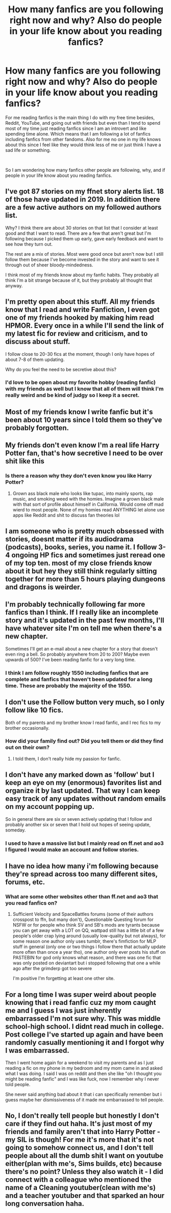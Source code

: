 #+TITLE: How many fanfics are you following right now and why? Also do people in your life know about you reading fanfics?

* How many fanfics are you following right now and why? Also do people in your life know about you reading fanfics?
:PROPERTIES:
:Author: 0-0Danny0-0
:Score: 2
:DateUnix: 1557814197.0
:DateShort: 2019-May-14
:FlairText: Discussion
:END:
For me reading fanfics is the main thing I do with my free time besides, Reddit, YouTube, and going out with friends but even than I tend to spend most of my time just reading fanfics since I am an introvert and like spending time alone. Which means that I am following a lot of fanfics including fanfics from other fandoms. Also for me no one in my life knows about this since I feel like they would think less of me or just think I have a sad life or something.

​

So I am wondering how many fanfics other people are following, why, and if people in your life know about you reading fanfics.


** I've got 87 stories on my ffnet story alerts list. 18 of those have updated in 2019. In addition there are a few active authors on my followed authors list.

Why? I think there are about 30 stories on that list that I consider at least good and that I want to read. There are a few that aren't great but I'm following because I picked them up early, gave early feedback and want to see how they turn out.

The rest are a mix of stories. Most were good once but aren't now but I still follow them because I've become invested in the story and want to see it through out of sheer bloody-mindedness.

I think most of my friends know about my fanfic habits. They probably all think I'm a bit strange because of it, but they probably all thought that anyway.
:PROPERTIES:
:Author: rpeh
:Score: 8
:DateUnix: 1557821935.0
:DateShort: 2019-May-14
:END:


** I'm pretty open about this stuff. All my friends know that I read and write Fanfiction, I even got one of my friends hooked by making him read HPMOR. Every once in a while I'll send the link of my latest fic for review and criticism, and to discuss about stuff.

I follow close to 20-30 fics at the moment, though I only have hopes of about 7-8 of them updating.

Why do you feel the need to be secretive about this?
:PROPERTIES:
:Author: Taarabdh
:Score: 2
:DateUnix: 1557817922.0
:DateShort: 2019-May-14
:END:

*** I'd love to be open about my favorite hobby (reading fanfic) with my friends as well but I know that all of them will think I'm really weird and be kind of judgy so I keep it a secret.
:PROPERTIES:
:Author: 0-0Danny0-0
:Score: 1
:DateUnix: 1557893080.0
:DateShort: 2019-May-15
:END:


** Most of my friends know I write fanfic but it's been about 10 years since I told them so they've probably forgotten.
:PROPERTIES:
:Author: Taure
:Score: 2
:DateUnix: 1557818812.0
:DateShort: 2019-May-14
:END:


** My friends don't even know I'm a real life Harry Potter fan, that's how secretive I need to be over shit like this
:PROPERTIES:
:Author: mbxsystem
:Score: 2
:DateUnix: 1557817308.0
:DateShort: 2019-May-14
:END:

*** Is there a reason why they don't even know you like Harry Potter?
:PROPERTIES:
:Author: 0-0Danny0-0
:Score: 2
:DateUnix: 1557893101.0
:DateShort: 2019-May-15
:END:

**** Grown ass black male who looks like tupac, into mainly sports, rap music, and smoking weed with the homies. Imagine a grown black male with that sort of profile about himself in California. Would come off mad wierd to most people. None of my homies read ANYTHING let alone use apps like Reddit and shit to discuss fan theories lol
:PROPERTIES:
:Author: mbxsystem
:Score: 1
:DateUnix: 1558051512.0
:DateShort: 2019-May-17
:END:


** I am someone who is pretty much obsessed with stories, doesnt matter if its audiodrama (podcasts), books, series, you name it. I follow 3-4 ongoing HP fics and sometimes just reread one of my top ten. most of my close friends know about it but hey they still think regularly sitting together for more than 5 hours playing dungeons and dragons is weirder.
:PROPERTIES:
:Author: natus92
:Score: 1
:DateUnix: 1557845591.0
:DateShort: 2019-May-14
:END:


** I'm probably technically following far more fanfics than I think. If I really like an incomplete story and it's updated in the past few months, I'll have whatever site I'm on tell me when there's a new chapter.

Sometimes I'll get an e-mail about a new chapter for a story that doesn't even ring a bell. So probably anywhere from 20 to 200? Maybe even upwards of 500? I've been reading fanfic for a very long time.
:PROPERTIES:
:Author: Astramancer_
:Score: 1
:DateUnix: 1557856385.0
:DateShort: 2019-May-14
:END:

*** I think I am follow roughly 1550 including fanfics that are complete and fanfics that haven't been updated for a long time. These are probably the majority of the 1550.
:PROPERTIES:
:Author: 0-0Danny0-0
:Score: 1
:DateUnix: 1557892946.0
:DateShort: 2019-May-15
:END:


** I don't use the Follow button very much, so I only follow like 10 fics.

Both of my parents and my brother know I read fanfic, and I rec fics to my brother occasionally.
:PROPERTIES:
:Author: BionicleKid
:Score: 1
:DateUnix: 1557858156.0
:DateShort: 2019-May-14
:END:

*** How did your family find out? Did you tell them or did they find out on their own?
:PROPERTIES:
:Author: 0-0Danny0-0
:Score: 1
:DateUnix: 1557892790.0
:DateShort: 2019-May-15
:END:

**** I told them, I don't really hide my passion for fanfic.
:PROPERTIES:
:Author: BionicleKid
:Score: 1
:DateUnix: 1557938853.0
:DateShort: 2019-May-15
:END:


** I don't have any marked down as 'follow' but I keep an eye on my (enormous) favorites list and organize it by last updated. That way I can keep easy track of any updates without random emails on my account popping up.

So in general there are six or seven actively updating that I follow and probably another six or seven that I hold out hopes of seeing update, someday.
:PROPERTIES:
:Author: Erebus1999
:Score: 1
:DateUnix: 1557867399.0
:DateShort: 2019-May-15
:END:

*** I used to have a massive list but I mainly read on ff.net and ao3 I figured I would make an account and follow stories.
:PROPERTIES:
:Author: 0-0Danny0-0
:Score: 1
:DateUnix: 1557892714.0
:DateShort: 2019-May-15
:END:


** I have no idea how many i'm following because they're spread across too many different sites, forums, etc.
:PROPERTIES:
:Author: YourBuddyBill
:Score: 1
:DateUnix: 1557872316.0
:DateShort: 2019-May-15
:END:

*** What are some other websites other than ff.net and ao3 that you read fanfics on?
:PROPERTIES:
:Author: 0-0Danny0-0
:Score: 1
:DateUnix: 1557892748.0
:DateShort: 2019-May-15
:END:

**** Sufficient Velocity and SpaceBattles forums (some of their authors crosspost to ffn, but many don't), Questionable Questing forum for NSFW or for people who think SV and SB's mods are tyrants because you can get away with a LOT on QQ, wattpad still has a little bit of a few people's older crap lying around (usually low-quality but not always), for some reason one author only uses tumblr, there's fimfiction for MLP stuff in general (only one or two things i follow there that actually update more often than once a year tho), one author only ever posts his stuff on PASTEBIN for god only knows what reason, and there was one fic that was only posted on deviantart but i stopped following that one a while ago after the grimderp got too severe

I'm positive I'm forgetting at least one other site.
:PROPERTIES:
:Author: YourBuddyBill
:Score: 1
:DateUnix: 1557942424.0
:DateShort: 2019-May-15
:END:


** For a long time I was super weird about people knowing that i read fanfic cuz my mom caught me and I guess I was just inherently embarrassed I'm not sure why. This was middle school-high school. I didnt read much in college. Post college I've started up again and have been randomly casually mentioning it and I forgot why I was embarrassed.

Then I went home again for a weekend to visit my parents and as I just reading a fic on my phone in my bedroom and my mom came in and asked what I was doing. I said I was on reddit and then she like "oh I thought you might be reading fanfic" and I was like fuck, now I remember why I never told people.

She never said anything bad about it that i can specifically remember but i guess maybe her dismissiveness of it made me embarrassed to tell people.
:PROPERTIES:
:Author: hamstersmagic
:Score: 1
:DateUnix: 1557895135.0
:DateShort: 2019-May-15
:END:


** No, I don't really tell people but honestly I don't care if they find out haha. It's just most of my friends and family aren't that into Harry Potter - my SIL is though! For me it's more that it's not going to somehow connect us, and I don't tell people about all the dumb shit I want on youtube either(plan with me's, Sims builds, etc) because there's no point? Unless they also watch it - I did connect with a colleague who mentioned the name of a Cleaning youtuber(clean with me's) and a teacher youtuber and that sparked an hour long conversation haha.
:PROPERTIES:
:Author: positivefox01
:Score: 1
:DateUnix: 1557954527.0
:DateShort: 2019-May-16
:END:
